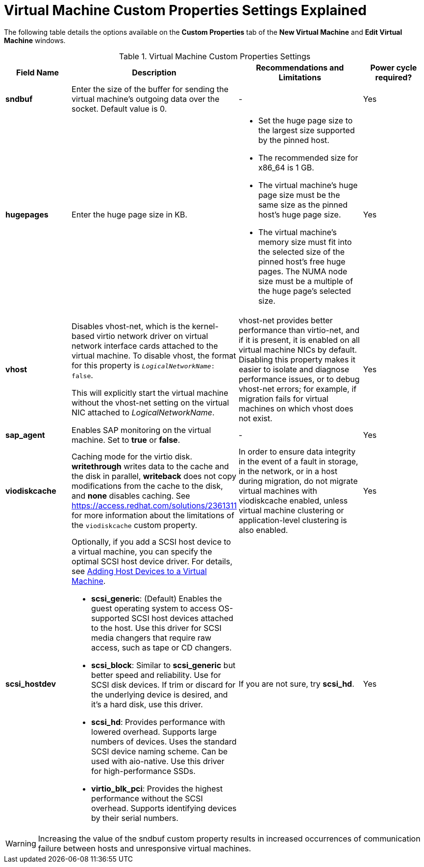 :_content-type: REFERENCE
[id="Virtual_Machine_Custom_Properties_settings_explained"]
= Virtual Machine Custom Properties Settings Explained

The following table details the options available on the *Custom Properties* tab of the *New Virtual Machine* and *Edit Virtual Machine* windows.

[id="New_VMs_Custom_Properties"]
.Virtual Machine Custom Properties Settings
[cols="1,2,2,1", options="header"]
|===

|Field Name
|Description
|Recommendations and Limitations
|Power cycle required?


|*sndbuf*
|Enter the size of the buffer for sending the virtual machine's outgoing data over the socket. Default value is 0.
|-
| Yes


|*hugepages*
|Enter the huge page size in KB.
a|
* Set the huge page size to the largest size supported by the pinned host.
* The recommended size for x86_64 is 1 GB.
* The virtual machine’s huge page size must be the same size as the pinned host’s huge page size.
* The virtual machine’s memory size must fit into the selected size of the pinned host’s free huge pages. The NUMA node size must be a multiple of the huge page’s selected size.
| Yes


|*vhost*
a|Disables vhost-net, which is the kernel-based virtio network driver on virtual network interface cards attached to the virtual machine. To disable vhost, the format for this property is `_LogicalNetworkName_: false`.

This will explicitly start the virtual machine without the vhost-net setting on the virtual NIC attached to _LogicalNetworkName_.
|vhost-net provides better performance than virtio-net, and if it is present, it is enabled on all virtual machine NICs by default. Disabling this property makes it easier to isolate and diagnose performance issues, or to debug vhost-net errors; for example, if migration fails for virtual machines on which vhost does not exist.
| Yes


|*sap_agent*
|Enables SAP monitoring on the virtual machine. Set to *true* or *false*.
|-
| Yes


// |*nvram_template*
// |TBD
// |TBD
// |TBD


|*viodiskcache*
|Caching mode for the virtio disk. *writethrough* writes data to the cache and the disk in parallel, *writeback* does not copy modifications from the cache to the disk, and *none* disables caching. See link:https://access.redhat.com/solutions/2361311[] for more information about the limitations of the `viodiskcache` custom property.
|In order to ensure data integrity in the event of a fault in storage, in the network, or in a host during migration, do not migrate virtual machines with viodiskcache enabled, unless virtual machine clustering or application-level clustering is also enabled.
| Yes


|*scsi_hostdev*
a|
Optionally, if you add a SCSI host device to a virtual machine, you can specify the optimal SCSI host device driver. For details, see link:{URL_virt_product_docs}{URL_format}virtual_machine_management_guide/index#Adding_Host_Devices_to_a_Virtual_Machine[Adding Host Devices to a Virtual Machine].

* *scsi_generic*: (Default) Enables the guest operating system to access OS-supported SCSI host devices attached to the host. Use this driver for SCSI media changers that require raw access, such as tape or CD changers.
* *scsi_block*: Similar to *scsi_generic* but better speed and reliability. Use for SCSI disk devices. If trim or discard for the underlying device is desired, and it’s a hard disk, use this driver.
* *scsi_hd*: Provides performance with lowered overhead. Supports large numbers of devices. Uses the standard SCSI device naming scheme. Can be used with aio-native. Use this driver for high-performance SSDs.
* *virtio_blk_pci*: Provides the highest performance without the SCSI overhead. Supports identifying devices by their serial numbers.
|If you are not sure, try *scsi_hd*.
|Yes
|===


[WARNING]
====
Increasing the value of the sndbuf custom property results in increased occurrences of communication failure between hosts and unresponsive virtual machines.
====
